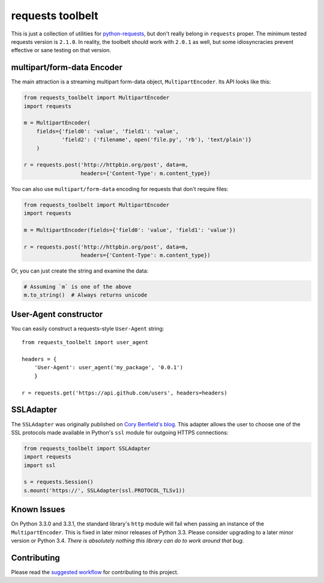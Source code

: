 requests toolbelt
=================

This is just a collection of utilities for `python-requests`_, but don't 
really belong in ``requests`` proper. The minimum tested requests version is 
``2.1.0``. In reality, the toolbelt should work with ``2.0.1`` as well, but 
some idiosyncracies prevent effective or sane testing on that version.


multipart/form-data Encoder
---------------------------

The main attraction is a streaming multipart form-data object, ``MultipartEncoder``.
Its API looks like this:

.. code-block:: python

    from requests_toolbelt import MultipartEncoder
    import requests

    m = MultipartEncoder(
        fields={'field0': 'value', 'field1': 'value',
                'field2': ('filename', open('file.py', 'rb'), 'text/plain')}
        )

    r = requests.post('http://httpbin.org/post', data=m,
                      headers={'Content-Type': m.content_type})


You can also use ``multipart/form-data`` encoding for requests that don't
require files:

.. code-block:: python

    from requests_toolbelt import MultipartEncoder
    import requests

    m = MultipartEncoder(fields={'field0': 'value', 'field1': 'value'})

    r = requests.post('http://httpbin.org/post', data=m,
                      headers={'Content-Type': m.content_type})


Or, you can just create the string and examine the data:

.. code-block:: python

    # Assuming `m` is one of the above
    m.to_string()  # Always returns unicode


User-Agent constructor
----------------------

You can easily construct a requests-style ``User-Agent`` string::

    from requests_toolbelt import user_agent

    headers = {
        'User-Agent': user_agent('my_package', '0.0.1')
        }

    r = requests.get('https://api.github.com/users', headers=headers)


SSLAdapter
----------

The ``SSLAdapter`` was originally published on `Cory Benfield's blog`_. 
This adapter allows the user to choose one of the SSL protocols made available 
in Python's ``ssl`` module for outgoing HTTPS connections:

.. code-block:: python

    from requests_toolbelt import SSLAdapter
    import requests
    import ssl

    s = requests.Session()
    s.mount('https://', SSLAdapter(ssl.PROTOCOL_TLSv1))


Known Issues
------------

On Python 3.3.0 and 3.3.1, the standard library's ``http`` module will fail
when passing an instance of the ``MultipartEncoder``. This is fixed in later
minor releases of Python 3.3. Please consider upgrading to a later minor
version or Python 3.4. *There is absolutely nothing this library can do to
work around that bug.*

Contributing
------------

Please read the `suggested workflow
<https://toolbelt.readthedocs.org/en/latest/contributing.html>`_ for
contributing to this project.

.. _Cory Benfield's blog: https://lukasa.co.uk/2013/01/Choosing_SSL_Version_In_Requests/
.. _python-requests: https://github.com/kennethreitz/requests
